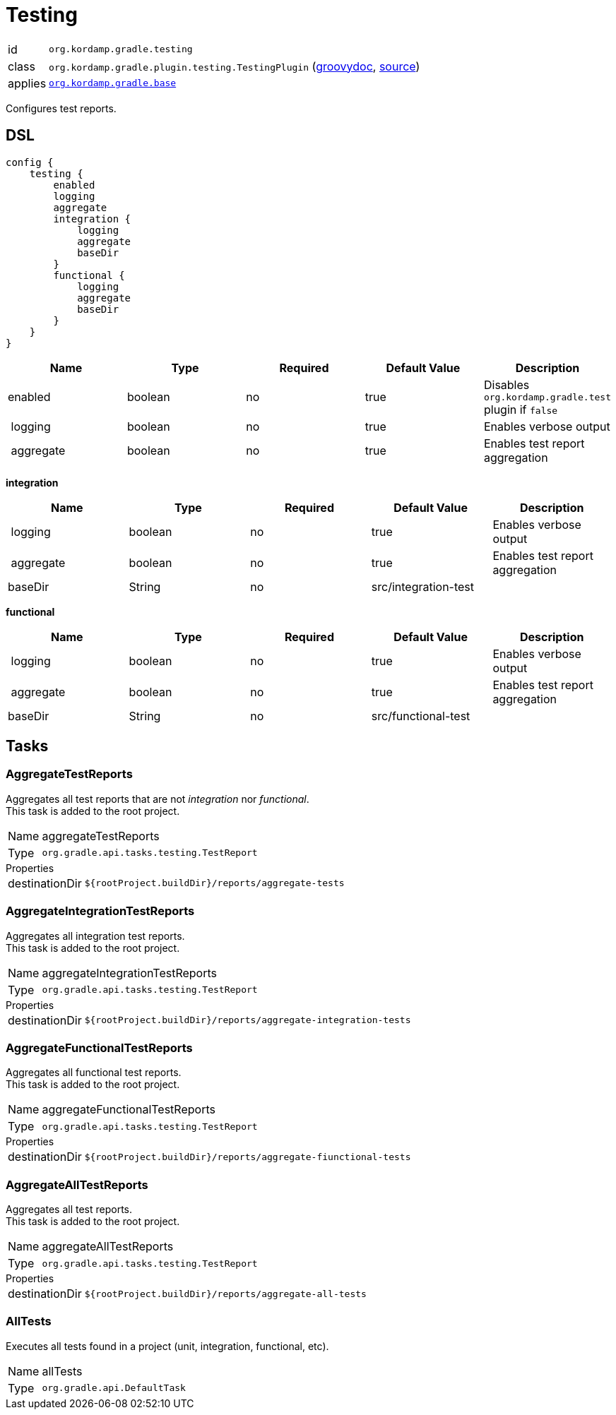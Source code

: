 
[[_org_kordamp_gradle_testing]]
= Testing

[horizontal]
id:: `org.kordamp.gradle.testing`
class:: `org.kordamp.gradle.plugin.testing.TestingPlugin`
    (link:api/org/kordamp/gradle/plugin/testing/TestingPlugin.html[groovydoc],
     link:api-html/org/kordamp/gradle/plugin/testing/TestingPlugin.html[source])
applies:: `<<_org_kordamp_gradle_base,org.kordamp.gradle.base>>`

Configures test reports.

[[_org_kordamp_gradle_testing_dsl]]
== DSL

[source,groovy]
[subs="+macros"]
----
config {
    testing {
        enabled
        logging
        aggregate
        integration {
            logging
            aggregate
            baseDir
        }
        functional {
            logging
            aggregate
            baseDir
        }
    }
}
----

[options="header", cols="5*"]
|===
| Name      | Type    | Required | Default Value | Description
| enabled   | boolean | no       | true          | Disables `org.kordamp.gradle.test` plugin if `false`
| logging   | boolean | no       | true          | Enables verbose output
| aggregate | boolean | no       | true          | Enables test report aggregation
|===

[[_testing_integration]]
*integration*

[options="header", cols="5*"]
|===
| Name      | Type    | Required | Default Value        | Description
| logging   | boolean | no       | true                 | Enables verbose output
| aggregate | boolean | no       | true                 | Enables test report aggregation
| baseDir   | String  | no       | src/integration-test |
|===

[[_testing_functional]]
*functional*

[options="header", cols="5*"]
|===
| Name      | Type    | Required | Default Value       | Description
| logging   | boolean | no       | true                | Enables verbose output
| aggregate | boolean | no       | true                | Enables test report aggregation
| baseDir   | String  | no       | src/functional-test |
|===

[[_org_kordamp_gradle_testing_tasks]]
== Tasks

[[_task_aggregate_testing_reports]]
=== AggregateTestReports

Aggregates all test reports that are not _integration_ nor _functional_. +
This task is added to the root project.

[horizontal]
Name:: aggregateTestReports
Type:: `org.gradle.api.tasks.testing.TestReport`

.Properties
[horizontal]
destinationDir:: `${rootProject.buildDir}/reports/aggregate-tests`

[[_task_aggregate_integration_testing_reports]]
=== AggregateIntegrationTestReports

Aggregates all integration test reports. +
This task is added to the root project.

[horizontal]
Name:: aggregateIntegrationTestReports
Type:: `org.gradle.api.tasks.testing.TestReport`

.Properties
[horizontal]
destinationDir:: `${rootProject.buildDir}/reports/aggregate-integration-tests`

[[_task_aggregate_functional_testing_reports]]
=== AggregateFunctionalTestReports

Aggregates all functional test reports. +
This task is added to the root project.

[horizontal]
Name:: aggregateFunctionalTestReports
Type:: `org.gradle.api.tasks.testing.TestReport`

.Properties
[horizontal]
destinationDir:: `${rootProject.buildDir}/reports/aggregate-fiunctional-tests`

[[_task_aggregate_all_testing_reports]]
=== AggregateAllTestReports

Aggregates all test reports. +
This task is added to the root project.

[horizontal]
Name:: aggregateAllTestReports
Type:: `org.gradle.api.tasks.testing.TestReport`

.Properties
[horizontal]
destinationDir:: `${rootProject.buildDir}/reports/aggregate-all-tests`

[[_task_all_tests]]
=== AllTests

Executes all tests found in a project (unit, integration, functional, etc).

[horizontal]
Name:: allTests
Type:: `org.gradle.api.DefaultTask`


